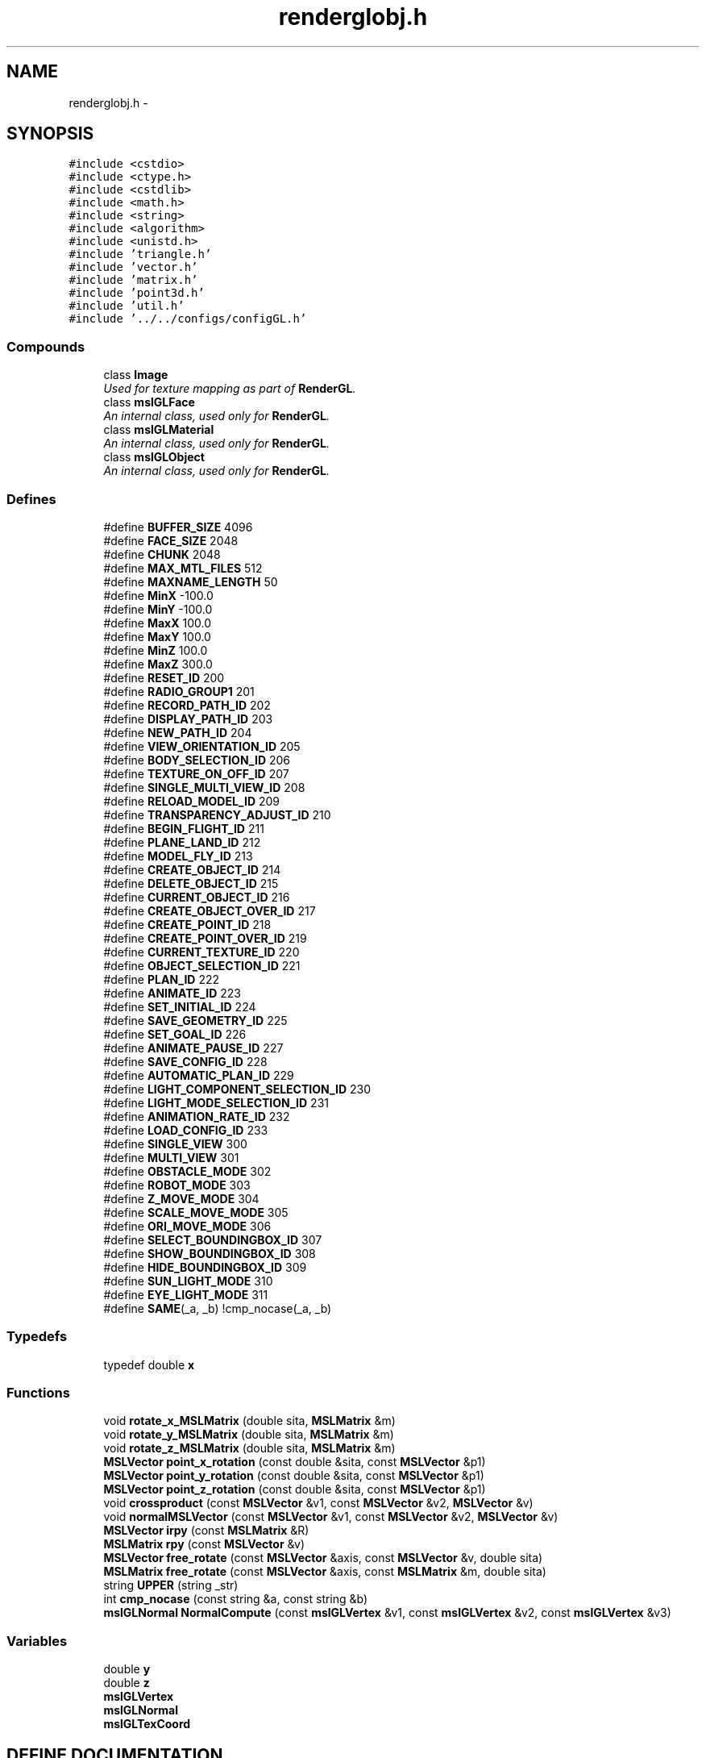 .TH "renderglobj.h" 3 "24 Jul 2003" "Motion Strategy Library" \" -*- nroff -*-
.ad l
.nh
.SH NAME
renderglobj.h \- 
.SH SYNOPSIS
.br
.PP
\fC#include <cstdio>\fP
.br
\fC#include <ctype.h>\fP
.br
\fC#include <cstdlib>\fP
.br
\fC#include <math.h>\fP
.br
\fC#include <string>\fP
.br
\fC#include <algorithm>\fP
.br
\fC#include <unistd.h>\fP
.br
\fC#include 'triangle.h'\fP
.br
\fC#include 'vector.h'\fP
.br
\fC#include 'matrix.h'\fP
.br
\fC#include 'point3d.h'\fP
.br
\fC#include 'util.h'\fP
.br
\fC#include '../../configs/configGL.h'\fP
.br
.SS "Compounds"

.in +1c
.ti -1c
.RI "class \fBImage\fP"
.br
.RI "\fIUsed for texture mapping as part of \fBRenderGL\fP.\fP"
.ti -1c
.RI "class \fBmslGLFace\fP"
.br
.RI "\fIAn internal class, used only for \fBRenderGL\fP.\fP"
.ti -1c
.RI "class \fBmslGLMaterial\fP"
.br
.RI "\fIAn internal class, used only for \fBRenderGL\fP.\fP"
.ti -1c
.RI "class \fBmslGLObject\fP"
.br
.RI "\fIAn internal class, used only for \fBRenderGL\fP.\fP"
.in -1c
.SS "Defines"

.in +1c
.ti -1c
.RI "#define \fBBUFFER_SIZE\fP   4096"
.br
.ti -1c
.RI "#define \fBFACE_SIZE\fP   2048"
.br
.ti -1c
.RI "#define \fBCHUNK\fP   2048"
.br
.ti -1c
.RI "#define \fBMAX_MTL_FILES\fP   512"
.br
.ti -1c
.RI "#define \fBMAXNAME_LENGTH\fP   50"
.br
.ti -1c
.RI "#define \fBMinX\fP   -100.0"
.br
.ti -1c
.RI "#define \fBMinY\fP   -100.0"
.br
.ti -1c
.RI "#define \fBMaxX\fP   100.0"
.br
.ti -1c
.RI "#define \fBMaxY\fP   100.0"
.br
.ti -1c
.RI "#define \fBMinZ\fP   100.0"
.br
.ti -1c
.RI "#define \fBMaxZ\fP   300.0"
.br
.ti -1c
.RI "#define \fBRESET_ID\fP   200"
.br
.ti -1c
.RI "#define \fBRADIO_GROUP1\fP   201"
.br
.ti -1c
.RI "#define \fBRECORD_PATH_ID\fP   202"
.br
.ti -1c
.RI "#define \fBDISPLAY_PATH_ID\fP   203"
.br
.ti -1c
.RI "#define \fBNEW_PATH_ID\fP   204"
.br
.ti -1c
.RI "#define \fBVIEW_ORIENTATION_ID\fP   205"
.br
.ti -1c
.RI "#define \fBBODY_SELECTION_ID\fP   206"
.br
.ti -1c
.RI "#define \fBTEXTURE_ON_OFF_ID\fP   207"
.br
.ti -1c
.RI "#define \fBSINGLE_MULTI_VIEW_ID\fP   208"
.br
.ti -1c
.RI "#define \fBRELOAD_MODEL_ID\fP   209"
.br
.ti -1c
.RI "#define \fBTRANSPARENCY_ADJUST_ID\fP   210"
.br
.ti -1c
.RI "#define \fBBEGIN_FLIGHT_ID\fP   211"
.br
.ti -1c
.RI "#define \fBPLANE_LAND_ID\fP   212"
.br
.ti -1c
.RI "#define \fBMODEL_FLY_ID\fP   213"
.br
.ti -1c
.RI "#define \fBCREATE_OBJECT_ID\fP   214"
.br
.ti -1c
.RI "#define \fBDELETE_OBJECT_ID\fP   215"
.br
.ti -1c
.RI "#define \fBCURRENT_OBJECT_ID\fP   216"
.br
.ti -1c
.RI "#define \fBCREATE_OBJECT_OVER_ID\fP   217"
.br
.ti -1c
.RI "#define \fBCREATE_POINT_ID\fP   218"
.br
.ti -1c
.RI "#define \fBCREATE_POINT_OVER_ID\fP   219"
.br
.ti -1c
.RI "#define \fBCURRENT_TEXTURE_ID\fP   220"
.br
.ti -1c
.RI "#define \fBOBJECT_SELECTION_ID\fP   221"
.br
.ti -1c
.RI "#define \fBPLAN_ID\fP   222"
.br
.ti -1c
.RI "#define \fBANIMATE_ID\fP   223"
.br
.ti -1c
.RI "#define \fBSET_INITIAL_ID\fP   224"
.br
.ti -1c
.RI "#define \fBSAVE_GEOMETRY_ID\fP   225"
.br
.ti -1c
.RI "#define \fBSET_GOAL_ID\fP   226"
.br
.ti -1c
.RI "#define \fBANIMATE_PAUSE_ID\fP   227"
.br
.ti -1c
.RI "#define \fBSAVE_CONFIG_ID\fP   228"
.br
.ti -1c
.RI "#define \fBAUTOMATIC_PLAN_ID\fP   229"
.br
.ti -1c
.RI "#define \fBLIGHT_COMPONENT_SELECTION_ID\fP   230"
.br
.ti -1c
.RI "#define \fBLIGHT_MODE_SELECTION_ID\fP   231"
.br
.ti -1c
.RI "#define \fBANIMATION_RATE_ID\fP   232"
.br
.ti -1c
.RI "#define \fBLOAD_CONFIG_ID\fP   233"
.br
.ti -1c
.RI "#define \fBSINGLE_VIEW\fP   300"
.br
.ti -1c
.RI "#define \fBMULTI_VIEW\fP   301"
.br
.ti -1c
.RI "#define \fBOBSTACLE_MODE\fP   302"
.br
.ti -1c
.RI "#define \fBROBOT_MODE\fP   303"
.br
.ti -1c
.RI "#define \fBZ_MOVE_MODE\fP   304"
.br
.ti -1c
.RI "#define \fBSCALE_MOVE_MODE\fP   305"
.br
.ti -1c
.RI "#define \fBORI_MOVE_MODE\fP   306"
.br
.ti -1c
.RI "#define \fBSELECT_BOUNDINGBOX_ID\fP   307"
.br
.ti -1c
.RI "#define \fBSHOW_BOUNDINGBOX_ID\fP   308"
.br
.ti -1c
.RI "#define \fBHIDE_BOUNDINGBOX_ID\fP   309"
.br
.ti -1c
.RI "#define \fBSUN_LIGHT_MODE\fP   310"
.br
.ti -1c
.RI "#define \fBEYE_LIGHT_MODE\fP   311"
.br
.ti -1c
.RI "#define \fBSAME\fP(_a, _b)   !cmp_nocase(_a, _b)"
.br
.in -1c
.SS "Typedefs"

.in +1c
.ti -1c
.RI "typedef double \fBx\fP"
.br
.in -1c
.SS "Functions"

.in +1c
.ti -1c
.RI "void \fBrotate_x_MSLMatrix\fP (double sita, \fBMSLMatrix\fP &m)"
.br
.ti -1c
.RI "void \fBrotate_y_MSLMatrix\fP (double sita, \fBMSLMatrix\fP &m)"
.br
.ti -1c
.RI "void \fBrotate_z_MSLMatrix\fP (double sita, \fBMSLMatrix\fP &m)"
.br
.ti -1c
.RI "\fBMSLVector\fP \fBpoint_x_rotation\fP (const double &sita, const \fBMSLVector\fP &p1)"
.br
.ti -1c
.RI "\fBMSLVector\fP \fBpoint_y_rotation\fP (const double &sita, const \fBMSLVector\fP &p1)"
.br
.ti -1c
.RI "\fBMSLVector\fP \fBpoint_z_rotation\fP (const double &sita, const \fBMSLVector\fP &p1)"
.br
.ti -1c
.RI "void \fBcrossproduct\fP (const \fBMSLVector\fP &v1, const \fBMSLVector\fP &v2, \fBMSLVector\fP &v)"
.br
.ti -1c
.RI "void \fBnormalMSLVector\fP (const \fBMSLVector\fP &v1, const \fBMSLVector\fP &v2, \fBMSLVector\fP &v)"
.br
.ti -1c
.RI "\fBMSLVector\fP \fBirpy\fP (const \fBMSLMatrix\fP &R)"
.br
.ti -1c
.RI "\fBMSLMatrix\fP \fBrpy\fP (const \fBMSLVector\fP &v)"
.br
.ti -1c
.RI "\fBMSLVector\fP \fBfree_rotate\fP (const \fBMSLVector\fP &axis, const \fBMSLVector\fP &v, double sita)"
.br
.ti -1c
.RI "\fBMSLMatrix\fP \fBfree_rotate\fP (const \fBMSLVector\fP &axis, const \fBMSLMatrix\fP &m, double sita)"
.br
.ti -1c
.RI "string \fBUPPER\fP (string _str)"
.br
.ti -1c
.RI "int \fBcmp_nocase\fP (const string &a, const string &b)"
.br
.ti -1c
.RI "\fBmslGLNormal\fP \fBNormalCompute\fP (const \fBmslGLVertex\fP &v1, const \fBmslGLVertex\fP &v2, const \fBmslGLVertex\fP &v3)"
.br
.in -1c
.SS "Variables"

.in +1c
.ti -1c
.RI "double \fBy\fP"
.br
.ti -1c
.RI "double \fBz\fP"
.br
.ti -1c
.RI "\fBmslGLVertex\fP"
.br
.ti -1c
.RI "\fBmslGLNormal\fP"
.br
.ti -1c
.RI "\fBmslGLTexCoord\fP"
.br
.in -1c
.SH "DEFINE DOCUMENTATION"
.PP 
.SS "#define ANIMATE_ID   223"
.PP
.SS "#define ANIMATE_PAUSE_ID   227"
.PP
.SS "#define ANIMATION_RATE_ID   232"
.PP
.SS "#define AUTOMATIC_PLAN_ID   229"
.PP
.SS "#define BEGIN_FLIGHT_ID   211"
.PP
.SS "#define BODY_SELECTION_ID   206"
.PP
.SS "#define BUFFER_SIZE   4096"
.PP
.SS "#define CHUNK   2048"
.PP
.SS "#define CREATE_OBJECT_ID   214"
.PP
.SS "#define CREATE_OBJECT_OVER_ID   217"
.PP
.SS "#define CREATE_POINT_ID   218"
.PP
.SS "#define CREATE_POINT_OVER_ID   219"
.PP
.SS "#define CURRENT_OBJECT_ID   216"
.PP
.SS "#define CURRENT_TEXTURE_ID   220"
.PP
.SS "#define DELETE_OBJECT_ID   215"
.PP
.SS "#define DISPLAY_PATH_ID   203"
.PP
.SS "#define EYE_LIGHT_MODE   311"
.PP
.SS "#define FACE_SIZE   2048"
.PP
.SS "#define HIDE_BOUNDINGBOX_ID   309"
.PP
.SS "#define LIGHT_COMPONENT_SELECTION_ID   230"
.PP
.SS "#define LIGHT_MODE_SELECTION_ID   231"
.PP
.SS "#define LOAD_CONFIG_ID   233"
.PP
.SS "#define MAX_MTL_FILES   512"
.PP
.SS "#define MAXNAME_LENGTH   50"
.PP
.SS "#define MaxX   100.0"
.PP
.SS "#define MaxY   100.0"
.PP
.SS "#define MaxZ   300.0"
.PP
.SS "#define MinX   -100.0"
.PP
.SS "#define MinY   -100.0"
.PP
.SS "#define MinZ   100.0"
.PP
.SS "#define MODEL_FLY_ID   213"
.PP
.SS "#define MULTI_VIEW   301"
.PP
.SS "#define NEW_PATH_ID   204"
.PP
.SS "#define OBJECT_SELECTION_ID   221"
.PP
.SS "#define OBSTACLE_MODE   302"
.PP
.SS "#define ORI_MOVE_MODE   306"
.PP
.SS "#define PLAN_ID   222"
.PP
.SS "#define PLANE_LAND_ID   212"
.PP
.SS "#define RADIO_GROUP1   201"
.PP
.SS "#define RECORD_PATH_ID   202"
.PP
.SS "#define RELOAD_MODEL_ID   209"
.PP
.SS "#define RESET_ID   200"
.PP
.SS "#define ROBOT_MODE   303"
.PP
.SS "#define SAME(_a, _b)   !cmp_nocase(_a, _b)"
.PP
.SS "#define SAVE_CONFIG_ID   228"
.PP
.SS "#define SAVE_GEOMETRY_ID   225"
.PP
.SS "#define SCALE_MOVE_MODE   305"
.PP
.SS "#define SELECT_BOUNDINGBOX_ID   307"
.PP
.SS "#define SET_GOAL_ID   226"
.PP
.SS "#define SET_INITIAL_ID   224"
.PP
.SS "#define SHOW_BOUNDINGBOX_ID   308"
.PP
.SS "#define SINGLE_MULTI_VIEW_ID   208"
.PP
.SS "#define SINGLE_VIEW   300"
.PP
.SS "#define SUN_LIGHT_MODE   310"
.PP
.SS "#define TEXTURE_ON_OFF_ID   207"
.PP
.SS "#define TRANSPARENCY_ADJUST_ID   210"
.PP
.SS "#define VIEW_ORIENTATION_ID   205"
.PP
.SS "#define Z_MOVE_MODE   304"
.PP
.SH "TYPEDEF DOCUMENTATION"
.PP 
.SS "typedef struct double x"
.PP
.SH "FUNCTION DOCUMENTATION"
.PP 
.SS "int cmp_nocase (const string & a, const string & b)"
.PP
.SS "void crossproduct (const \fBMSLVector\fP & v1, const \fBMSLVector\fP & v2, \fBMSLVector\fP & v)"
.PP
.SS "\fBMSLMatrix\fP free_rotate (const \fBMSLVector\fP & axis, const \fBMSLMatrix\fP & m, double sita)"
.PP
.SS "\fBMSLVector\fP free_rotate (const \fBMSLVector\fP & axis, const \fBMSLVector\fP & v, double sita)"
.PP
.SS "\fBMSLVector\fP irpy (const \fBMSLMatrix\fP & R)"
.PP
.SS "\fBmslGLNormal\fP NormalCompute (const \fBmslGLVertex\fP & v1, const \fBmslGLVertex\fP & v2, const \fBmslGLVertex\fP & v3)"
.PP
.SS "void normalMSLVector (const \fBMSLVector\fP & v1, const \fBMSLVector\fP & v2, \fBMSLVector\fP & v)"
.PP
.SS "\fBMSLVector\fP point_x_rotation (const double & sita, const \fBMSLVector\fP & p1)"
.PP
.SS "\fBMSLVector\fP point_y_rotation (const double & sita, const \fBMSLVector\fP & p1)"
.PP
.SS "\fBMSLVector\fP point_z_rotation (const double & sita, const \fBMSLVector\fP & p1)"
.PP
.SS "void rotate_x_MSLMatrix (double sita, \fBMSLMatrix\fP & m)"
.PP
.SS "void rotate_y_MSLMatrix (double sita, \fBMSLMatrix\fP & m)"
.PP
.SS "void rotate_z_MSLMatrix (double sita, \fBMSLMatrix\fP & m)"
.PP
.SS "\fBMSLMatrix\fP rpy (const \fBMSLVector\fP & v)"
.PP
.SS "string UPPER (string _str)"
.PP
.SH "VARIABLE DOCUMENTATION"
.PP 
.SS "mslGLNormal"
.PP
.SS "mslGLTexCoord"
.PP
.SS "mslGLVertex"
.PP
.SS "double y"
.PP
.SS "double z"
.PP
.SH "AUTHOR"
.PP 
Generated automatically by Doxygen for Motion Strategy Library from the source code.
